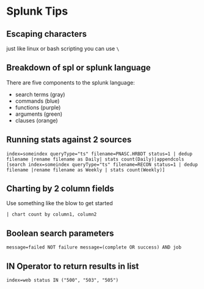 * Splunk Tips
  :PROPERTIES:
  :CUSTOM_ID: splunk-tips
  :END:

** Escaping characters
   :PROPERTIES:
   :CUSTOM_ID: escaping-characters
   :END:

just like linux or bash scripting you can use =\=

** Breakdown of spl or splunk language
   :PROPERTIES:
   :CUSTOM_ID: breakdown-of-spl-or-splunk-language
   :END:

There are five components to the splunk language:

- search terms (gray)
- commands (blue)
- functions (purple)
- arguments (green)
- clauses (orange)

** Running stats against 2 sources
   :PROPERTIES:
   :CUSTOM_ID: running-stats-against-2-sources
   :END:

#+BEGIN_EXAMPLE
  index=someindex queryType="ts" filename=PNASC.HRBDT status=1 | dedup filename |rename filename as Daily| stats count(Daily)|appendcols  [search index=someindex queryType="ts" filename=RECON status=1 | dedup filename |rename filename as Weekly | stats count(Weekly)]
#+END_EXAMPLE

** Charting by 2 column fields
   :PROPERTIES:
   :CUSTOM_ID: charting-by-2-column-fields
   :END:

Use something like the blow to get started

#+BEGIN_EXAMPLE
  | chart count by column1, column2
#+END_EXAMPLE

** Boolean search parameters
   :PROPERTIES:
   :CUSTOM_ID: boolean-search-parameters
   :END:

#+BEGIN_EXAMPLE
  message=failed NOT failure message=(complete OR success) AND job
#+END_EXAMPLE

** IN Operator to return results in list
   :PROPERTIES:
   :CUSTOM_ID: in-operator-to-return-results-in-list
   :END:

#+BEGIN_EXAMPLE
  index=web status IN ("500", "503", "505")
#+END_EXAMPLE
